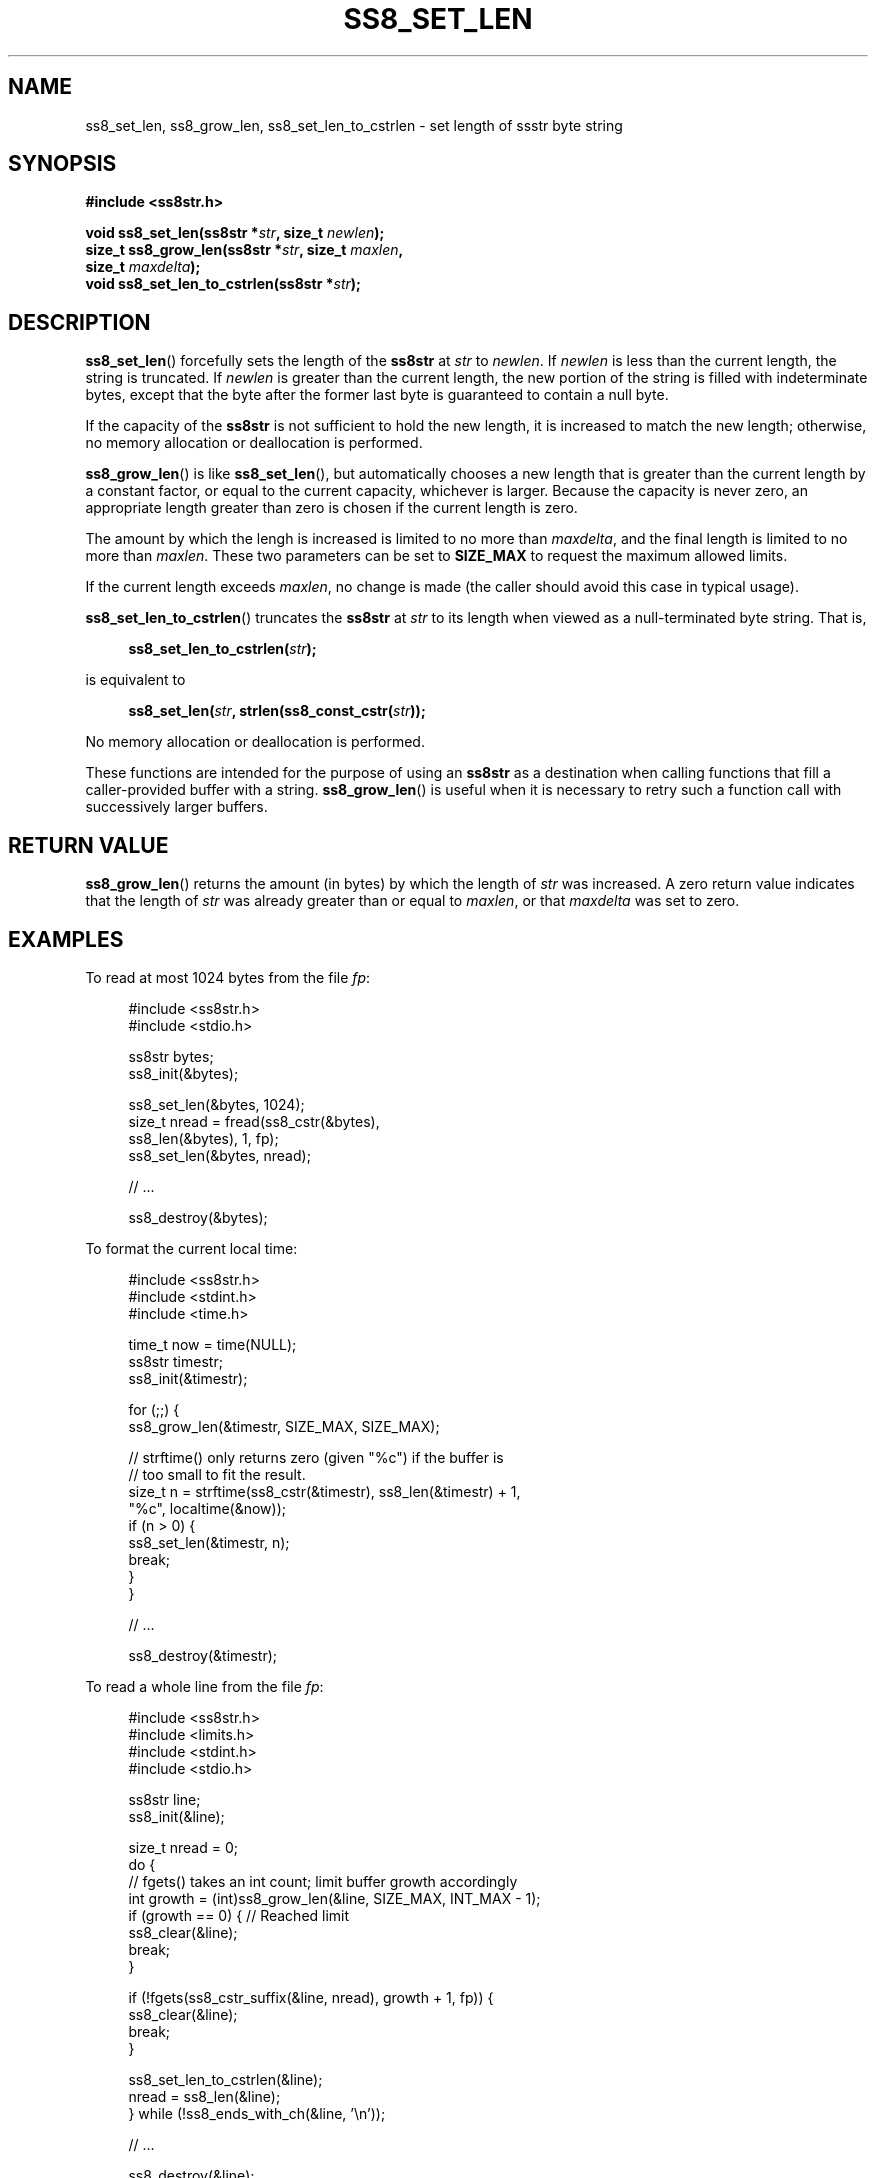 .\" This file is part of the Ssstr string library.
.\" Copyright 2022, Board of Regents of the University of Wisconsin System
.\" SPDX-License-Identifier: MIT
.\"
.TH SS8_SET_LEN 3  2022-06-12 SSSTR "Ssstr Manual"
.SH NAME
ss8_set_len, ss8_grow_len, ss8_set_len_to_cstrlen \- set length of ssstr byte
string
.SH SYNOPSIS
.nf
.B #include <ss8str.h>
.PP
.BI "void ss8_set_len(ss8str *" str ", size_t " newlen ");"
.BI "size_t ss8_grow_len(ss8str *" str ", size_t " maxlen ","
.BI "                    size_t " maxdelta ");"
.BI "void ss8_set_len_to_cstrlen(ss8str *" str ");"
.fi
.SH DESCRIPTION
.BR ss8_set_len ()
forcefully sets the length of the
.B ss8str
at
.I str
to
.IR newlen .
If
.I newlen
is less than the current length, the string is truncated.
If
.I newlen
is greater than the current length, the new portion of the string is filled
with indeterminate bytes, except that the byte after the former last byte is
guaranteed to contain a null byte.
.PP
If the capacity of the
.B ss8str
is not sufficient to hold the new length, it is increased to match the new
length; otherwise, no memory allocation or deallocation is performed.
.PP
.BR ss8_grow_len ()
is like
.BR ss8_set_len (),
but automatically chooses a new length that is greater than the current length
by a constant factor, or equal to the current capacity, whichever is larger.
Because the capacity is never zero, an appropriate length greater than zero is
chosen if the current length is zero.
.PP
The amount by which the lengh is increased is limited to no more than
.IR maxdelta ,
and the final length is limited to no more than
.IR maxlen .
These two parameters can be set to
.B SIZE_MAX
to request the maximum allowed limits.
.PP
If the current length exceeds
.IR maxlen ,
no change is made (the caller should avoid this case in typical usage).
.PP
.BR ss8_set_len_to_cstrlen ()
truncates the
.B ss8str
at
.I str
to its length when viewed as a null-terminated byte string.
That is,
.PP
.in +4
.EX
.BI "ss8_set_len_to_cstrlen(" str ");"
.EE
.in
.PP
is equivalent to
.PP
.in +4
.EX
.BI "ss8_set_len(" str ", strlen(ss8_const_cstr(" str "));"
.EE
.in
.PP
No memory allocation or deallocation is performed.
.PP
These functions are intended for the purpose of using an
.B ss8str
as a destination when calling functions that fill a caller-provided buffer with
a string.
.BR ss8_grow_len ()
is useful when it is necessary to retry such a function call with successively
larger buffers.
.SH RETURN VALUE
.BR ss8_grow_len ()
returns the amount (in bytes) by which the length of
.I str
was increased.
A zero return value indicates that the length of
.I str
was already greater than or equal to
.IR maxlen ,
or that
.I maxdelta
was set to zero.
.SH EXAMPLES
To read at most 1024 bytes from the file
.IR fp :
.PP
.in +4
.nf
.EX
#include <ss8str.h>
#include <stdio.h>

ss8str bytes;
ss8_init(&bytes);

ss8_set_len(&bytes, 1024);
size_t nread = fread(ss8_cstr(&bytes),
                     ss8_len(&bytes), 1, fp);
ss8_set_len(&bytes, nread);

// ...

ss8_destroy(&bytes);
.EE
.fi
.in
.PP
To format the current local time:
.PP
.in +4
.nf
.EX
#include <ss8str.h>
#include <stdint.h>
#include <time.h>

time_t now = time(NULL);
ss8str timestr;
ss8_init(&timestr);

for (;;) {
    ss8_grow_len(&timestr, SIZE_MAX, SIZE_MAX);

    // strftime() only returns zero (given "%c") if the buffer is
    // too small to fit the result.
    size_t n = strftime(ss8_cstr(&timestr), ss8_len(&timestr) + 1,
                        "%c", localtime(&now));
    if (n > 0) {
        ss8_set_len(&timestr, n);
        break;
    }
}

// ...

ss8_destroy(&timestr);
.EE
.fi
.in
.PP
To read a whole line from the file
.IR fp :
.PP
.in +4
.nf
.EX
#include <ss8str.h>
#include <limits.h>
#include <stdint.h>
#include <stdio.h>

ss8str line;
ss8_init(&line);

size_t nread = 0;
do {
    // fgets() takes an int count; limit buffer growth accordingly
    int growth = (int)ss8_grow_len(&line, SIZE_MAX, INT_MAX - 1);
    if (growth == 0) {        // Reached limit
        ss8_clear(&line);
        break;
    }

    if (!fgets(ss8_cstr_suffix(&line, nread), growth + 1, fp)) {
        ss8_clear(&line);
        break;
    }

    ss8_set_len_to_cstrlen(&line);
    nread = ss8_len(&line);
} while (!ss8_ends_with_ch(&line, '\(rsn'));

// ...

ss8_destroy(&line);
.EE
.fi
.in
.PP
The last example is inteded for text input that does not contain null bytes.
If null bytes do occur, the read line will be silently corrupted but the
program will not crash or leak memory.
Other edge cases occur if the line is longer than
.B SIZE_MAX - 1
bytes or the input reaches end-of-file before a newline.
.SH SEE ALSO
.BR ss8_cstr (3),
.BR ss8_len (3),
.BR ss8_reserve (3),
.BR ss8_shrink_to_fit (3),
.BR ss8_substr_inplace (3),
.BR ssstr (7)

